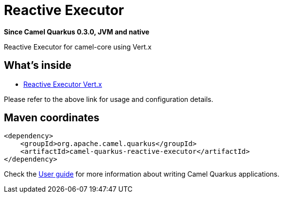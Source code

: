 // Do not edit directly!
// This file was generated by camel-quarkus-package-maven-plugin:update-extension-doc-page

[[reactive-executor]]
= Reactive Executor

*Since Camel Quarkus 0.3.0, JVM and native*

Reactive Executor for camel-core using Vert.x

== What's inside

* https://camel.apache.org/components/latest/others/reactive-executor-vertx.html[Reactive Executor Vert.x]

Please refer to the above link for usage and configuration details.

== Maven coordinates

[source,xml]
----
<dependency>
    <groupId>org.apache.camel.quarkus</groupId>
    <artifactId>camel-quarkus-reactive-executor</artifactId>
</dependency>
----

Check the xref:user-guide.adoc[User guide] for more information about writing Camel Quarkus applications.
